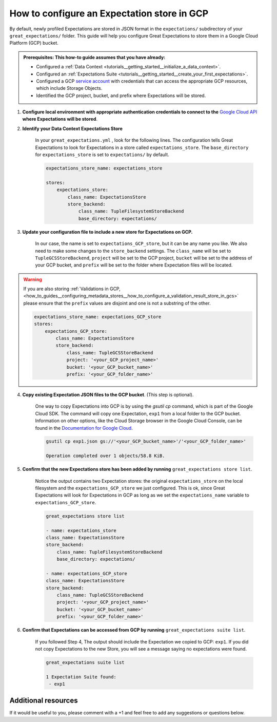 .. _how_to_guides__configuring_metadata_stores__how_to_configure_an_expectation_store_in_gcs:

How to configure an Expectation store in GCP
============================================

By default, newly profiled Expectations are stored in JSON format in the ``expectations/`` subdirectory of your ``great_expectations/`` folder.  This guide will help you configure Great Expectations to store them in a Google Cloud Platform (GCP) bucket.

.. admonition:: Prerequisites: This how-to guide assumes that you have already:

    - Configured a :ref:`Data Context <tutorials__getting_started__initialize_a_data_context>`.
    - Configured an :ref:`Expectations Suite <tutorials__getting_started__create_your_first_expectations>`.
    - Configured a GCP `service account <https://cloud.google.com/iam/docs/service-accounts>`_ with credentials that can access the appropriate GCP resources, which include Storage Objects.
    - Identified the GCP project, bucket, and prefix where Expectations will be stored.

1. **Configure local environment with appropriate authentication credentials to connect to the** `Google Cloud API <https://cloud.google.com/docs/authentication/getting-started>`_ **where Expectations will be stored**.

2. **Identify your Data Context Expectations Store**

    In your ``great_expectations.yml`` , look for the following lines.  The configuration tells Great Expectations to look for Expectations in a store called ``expectations_store``. The ``base_directory`` for ``expectations_store`` is set to ``expectations/`` by default.


    .. code-block:: yaml

        expectations_store_name: expectations_store

        stores:
            expectations_store:
                class_name: ExpectationsStore
                store_backend:
                    class_name: TupleFilesystemStoreBackend
                    base_directory: expectations/


3. **Update your configuration file to include a new store for Expectations on GCP.**

    In our case, the name is set to ``expectations_GCP_store``, but it can be any name you like.  We also need to make some changes to the ``store_backend`` settings.  The ``class_name`` will be set to ``TupleGCSStoreBackend``, ``project`` will be set to the GCP project, ``bucket`` will be set to the address of your GCP bucket, and ``prefix`` will be set to the folder where Expectation files will be located.


.. warning::

    If you are also storing :ref:`Validations in GCP, <how_to_guides__configuring_metadata_stores__how_to_configure_a_validation_result_store_in_gcs>` please ensure that the ``prefix`` values are disjoint and one is not a substring of the other.

    .. code-block:: yaml

        expectations_store_name: expectations_GCP_store
        stores:
            expectations_GCP_store:
                class_name: ExpectationsStore
                store_backend:
                    class_name: TupleGCSStoreBackend
                    project: '<your_GCP_project_name>'
                    bucket: '<your_GCP_bucket_name>'
                    prefix: '<your_GCP_folder_name>'


4. **Copy existing Expectation JSON files to the GCP bucket**. (This step is optional).

    One way to copy Expectations into GCP is by using the `gsutil cp` command, which is part of the Google Cloud SDK. The command will copy one Expectation, ``exp1`` from a local folder to the GCP bucket.   Information on other options, like the Cloud Storage browser in the Google Cloud Console, can be found in the `Documentation for Google Cloud <https://cloud.google.com/storage/docs/uploading-objects>`_.

    .. code-block:: bash

        gsutil cp exp1.json gs://'<your_GCP_bucket_name>'/'<your_GCP_folder_name>'

        Operation completed over 1 objects/58.8 KiB.



5. **Confirm that the new Expectations store has been added by running** ``great_expectations store list``.

    Notice the output contains two Expectation stores: the original ``expectations_store`` on the local filesystem and the ``expectations_GCP_store`` we just configured.  This is ok, since Great Expectations will look for Expectations in GCP as long as we set the ``expectations_name`` variable to ``expectations_GCP_store``.

    .. code-block:: bash

        great_expectations store list

        - name: expectations_store
        class_name: ExpectationsStore
        store_backend:
            class_name: TupleFilesystemStoreBackend
            base_directory: expectations/

        - name: expectations_GCP_store
        class_name: ExpectationsStore
        store_backend:
            class_name: TupleGCSStoreBackend
            project: '<your_GCP_project_name>'
            bucket: '<your_GCP_bucket_name>'
            prefix: '<your_GCP_folder_name>'


6. **Confirm that Expectations can be accessed from GCP by running** ``great_expectations suite list``.

    If you followed Step 4, The output should include the Expectation we copied to GCP: ``exp1``.  If you did not copy Expectations to the new Store, you will see a message saying no expectations were found.

    .. code-block:: bash

        great_expectations suite list

        1 Expectation Suite found:
         - exp1


Additional resources
--------------------

If it would be useful to you, please comment with a +1 and feel free to add any suggestions or questions below.


.. discourse::
    :topic_identifier: 180
